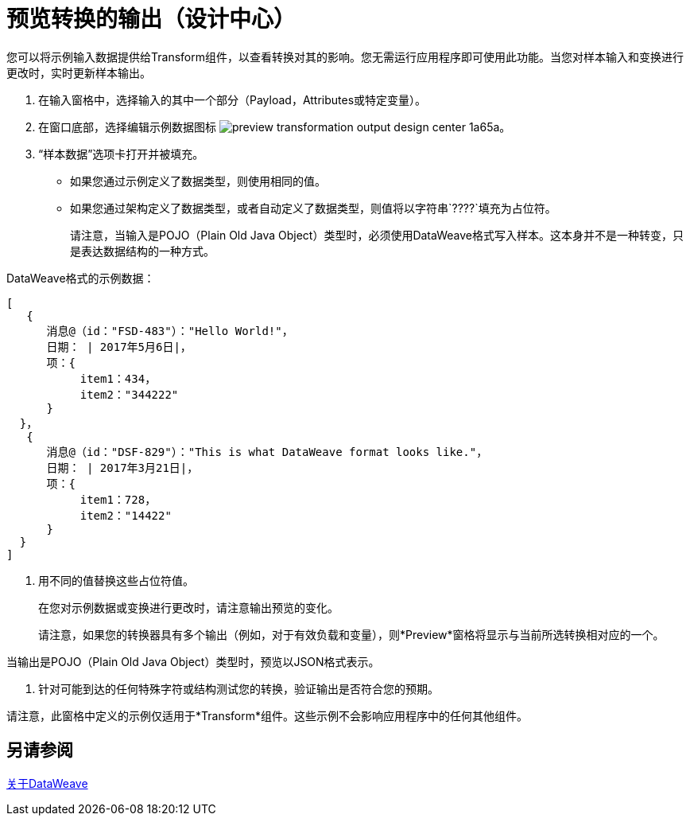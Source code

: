 = 预览转换的输出（设计中心）
:keywords:

您可以将示例输入数据提供给Transform组件，以查看转换对其的影响。您无需运行应用程序即可使用此功能。当您对样本输入和变换进行更改时，实时更新样本输出。


. 在输入窗格中，选择输入的其中一个部分（Payload，Attributes或特定变量）。

. 在窗口底部，选择编辑示例数据图标 image:preview-transformation-output-design-center-1a65a.png[]。

+
. “样本数据”选项卡打开并被填充。

* 如果您通过示例定义了数据类型，则使用相同的值。
* 如果您通过架构定义了数据类型，或者自动定义了数据类型，则值将以字符串`????`填充为占位符。
+
请注意，当输入是POJO（Plain Old Java Object）类型时，必须使用DataWeave格式写入样本。这本身并不是一种转变，只是表达数据结构的一种方式。

DataWeave格式的示例数据：

....
[
   {
      消息@（id："FSD-483"）："Hello World!"，
      日期： | 2017年5月6日|，
      项：{
           item1：434，
           item2："344222"
      }
  }，
   {
      消息@（id："DSF-829"）："This is what DataWeave format looks like."，
      日期： | 2017年3月21日|，
      项：{
           item1：728，
           item2："14422"
      }
  }
]
....

. 用不同的值替换这些占位符值。

+
在您对示例数据或变换进行更改时，请注意输出预览的变化。
+
请注意，如果您的转换器具有多个输出（例如，对于有效负载和变量），则*Preview*窗格将显示与当前所选转换相对应的一个。

当输出是POJO（Plain Old Java Object）类型时，预览以JSON格式表示。

. 针对可能到达的任何特殊字符或结构测试您的转换，验证输出是否符合您的预期。

请注意，此窗格中定义的示例仅适用于*Transform*组件。这些示例不会影响应用程序中的任何其他组件。

== 另请参阅

link:dataweave[关于DataWeave]
